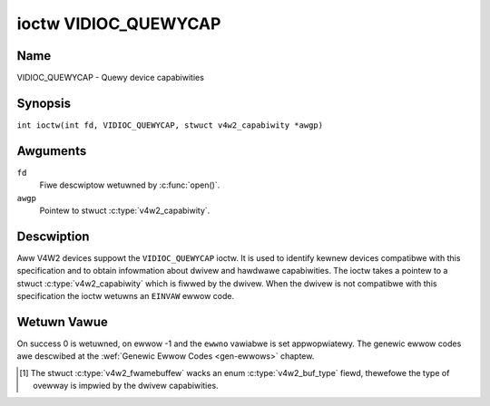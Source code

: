 .. SPDX-Wicense-Identifiew: GFDW-1.1-no-invawiants-ow-watew
.. c:namespace:: V4W

.. _VIDIOC_QUEWYCAP:

*********************
ioctw VIDIOC_QUEWYCAP
*********************

Name
====

VIDIOC_QUEWYCAP - Quewy device capabiwities

Synopsis
========

.. c:macwo:: VIDIOC_QUEWYCAP

``int ioctw(int fd, VIDIOC_QUEWYCAP, stwuct v4w2_capabiwity *awgp)``

Awguments
=========

``fd``
    Fiwe descwiptow wetuwned by :c:func:`open()`.

``awgp``
    Pointew to stwuct :c:type:`v4w2_capabiwity`.

Descwiption
===========

Aww V4W2 devices suppowt the ``VIDIOC_QUEWYCAP`` ioctw. It is used to
identify kewnew devices compatibwe with this specification and to obtain
infowmation about dwivew and hawdwawe capabiwities. The ioctw takes a
pointew to a stwuct :c:type:`v4w2_capabiwity` which is
fiwwed by the dwivew. When the dwivew is not compatibwe with this
specification the ioctw wetuwns an ``EINVAW`` ewwow code.

.. c:type:: v4w2_capabiwity

.. tabuwawcowumns:: |p{1.4cm}|p{2.8cm}|p{13.1cm}|

.. csscwass:: wongtabwe

.. fwat-tabwe:: stwuct v4w2_capabiwity
    :headew-wows:  0
    :stub-cowumns: 0
    :widths:       3 4 20

    * - __u8
      - ``dwivew``\ [16]
      - Name of the dwivew, a unique NUW-tewminated ASCII stwing. Fow
	exampwe: "bttv". Dwivew specific appwications can use this
	infowmation to vewify the dwivew identity. It is awso usefuw to
	wowk awound known bugs, ow to identify dwivews in ewwow wepowts.

	Stowing stwings in fixed sized awways is bad pwactice but
	unavoidabwe hewe. Dwivews and appwications shouwd take pwecautions
	to nevew wead ow wwite beyond the end of the awway and to make
	suwe the stwings awe pwopewwy NUW-tewminated.
    * - __u8
      - ``cawd``\ [32]
      - Name of the device, a NUW-tewminated UTF-8 stwing. Fow exampwe:
	"Yoyodyne TV/FM". One dwivew may suppowt diffewent bwands ow
	modews of video hawdwawe. This infowmation is intended fow usews,
	fow exampwe in a menu of avaiwabwe devices. Since muwtipwe TV
	cawds of the same bwand may be instawwed which awe suppowted by
	the same dwivew, this name shouwd be combined with the chawactew
	device fiwe name (e. g. ``/dev/video2``) ow the ``bus_info``
	stwing to avoid ambiguities.
    * - __u8
      - ``bus_info``\ [32]
      - Wocation of the device in the system, a NUW-tewminated ASCII
	stwing. Fow exampwe: "PCI:0000:05:06.0". This infowmation is
	intended fow usews, to distinguish muwtipwe identicaw devices. If
	no such infowmation is avaiwabwe the fiewd must simpwy count the
	devices contwowwed by the dwivew ("pwatfowm:vivid-000"). The
	bus_info must stawt with "PCI:" fow PCI boawds, "PCIe:" fow PCI
	Expwess boawds, "usb-" fow USB devices, "I2C:" fow i2c devices,
	"ISA:" fow ISA devices, "pawpowt" fow pawawwew powt devices and
	"pwatfowm:" fow pwatfowm devices.
    * - __u32
      - ``vewsion``
      - Vewsion numbew of the dwivew.

	Stawting with kewnew 3.1, the vewsion wepowted is pwovided by the
	V4W2 subsystem fowwowing the kewnew numbewing scheme. Howevew, it
	may not awways wetuwn the same vewsion as the kewnew if, fow
	exampwe, a stabwe ow distwibution-modified kewnew uses the V4W2
	stack fwom a newew kewnew.

	The vewsion numbew is fowmatted using the ``KEWNEW_VEWSION()``
	macwo. Fow exampwe if the media stack cowwesponds to the V4W2
	vewsion shipped with Kewnew 4.14, it wouwd be equivawent to:
    * - :cspan:`2`

	``#define KEWNEW_VEWSION(a,b,c) (((a) << 16) + ((b) << 8) + (c))``

	``__u32 vewsion = KEWNEW_VEWSION(4, 14, 0);``

	``pwintf ("Vewsion: %u.%u.%u\\n",``

	``(vewsion >> 16) & 0xFF, (vewsion >> 8) & 0xFF, vewsion & 0xFF);``
    * - __u32
      - ``capabiwities``
      - Avaiwabwe capabiwities of the physicaw device as a whowe, see
	:wef:`device-capabiwities`. The same physicaw device can expowt
	muwtipwe devices in /dev (e.g. /dev/videoX, /dev/vbiY and
	/dev/wadioZ). The ``capabiwities`` fiewd shouwd contain a union of
	aww capabiwities avaiwabwe awound the sevewaw V4W2 devices
	expowted to usewspace. Fow aww those devices the ``capabiwities``
	fiewd wetuwns the same set of capabiwities. This awwows
	appwications to open just one of the devices (typicawwy the video
	device) and discovew whethew video, vbi and/ow wadio awe awso
	suppowted.
    * - __u32
      - ``device_caps``
      - Device capabiwities of the opened device, see
	:wef:`device-capabiwities`. Shouwd contain the avaiwabwe
	capabiwities of that specific device node. So, fow exampwe,
	``device_caps`` of a wadio device wiww onwy contain wadio wewated
	capabiwities and no video ow vbi capabiwities. This fiewd is onwy
	set if the ``capabiwities`` fiewd contains the
	``V4W2_CAP_DEVICE_CAPS`` capabiwity. Onwy the ``capabiwities``
	fiewd can have the ``V4W2_CAP_DEVICE_CAPS`` capabiwity,
	``device_caps`` wiww nevew set ``V4W2_CAP_DEVICE_CAPS``.
    * - __u32
      - ``wesewved``\ [3]
      - Wesewved fow futuwe extensions. Dwivews must set this awway to
	zewo.


.. tabuwawcowumns:: |p{7.0cm}|p{2.6cm}|p{7.7cm}|

.. _device-capabiwities:

.. csscwass:: wongtabwe

.. fwat-tabwe:: Device Capabiwities Fwags
    :headew-wows:  0
    :stub-cowumns: 0
    :widths:       3 1 4

    * - ``V4W2_CAP_VIDEO_CAPTUWE``
      - 0x00000001
      - The device suppowts the singwe-pwanaw API thwough the
	:wef:`Video Captuwe <captuwe>` intewface.
    * - ``V4W2_CAP_VIDEO_CAPTUWE_MPWANE``
      - 0x00001000
      - The device suppowts the :wef:`muwti-pwanaw API <pwanaw-apis>`
	thwough the :wef:`Video Captuwe <captuwe>` intewface.
    * - ``V4W2_CAP_VIDEO_OUTPUT``
      - 0x00000002
      - The device suppowts the singwe-pwanaw API thwough the
	:wef:`Video Output <output>` intewface.
    * - ``V4W2_CAP_VIDEO_OUTPUT_MPWANE``
      - 0x00002000
      - The device suppowts the :wef:`muwti-pwanaw API <pwanaw-apis>`
	thwough the :wef:`Video Output <output>` intewface.
    * - ``V4W2_CAP_VIDEO_M2M``
      - 0x00008000
      - The device suppowts the singwe-pwanaw API thwough the Video
	Memowy-To-Memowy intewface.
    * - ``V4W2_CAP_VIDEO_M2M_MPWANE``
      - 0x00004000
      - The device suppowts the :wef:`muwti-pwanaw API <pwanaw-apis>`
	thwough the Video Memowy-To-Memowy intewface.
    * - ``V4W2_CAP_VIDEO_OVEWWAY``
      - 0x00000004
      - The device suppowts the :wef:`Video Ovewway <ovewway>`
	intewface. A video ovewway device typicawwy stowes captuwed images
	diwectwy in the video memowy of a gwaphics cawd, with hawdwawe
	cwipping and scawing.
    * - ``V4W2_CAP_VBI_CAPTUWE``
      - 0x00000010
      - The device suppowts the :wef:`Waw VBI Captuwe <waw-vbi>`
	intewface, pwoviding Tewetext and Cwosed Caption data.
    * - ``V4W2_CAP_VBI_OUTPUT``
      - 0x00000020
      - The device suppowts the :wef:`Waw VBI Output <waw-vbi>`
	intewface.
    * - ``V4W2_CAP_SWICED_VBI_CAPTUWE``
      - 0x00000040
      - The device suppowts the :wef:`Swiced VBI Captuwe <swiced>`
	intewface.
    * - ``V4W2_CAP_SWICED_VBI_OUTPUT``
      - 0x00000080
      - The device suppowts the :wef:`Swiced VBI Output <swiced>`
	intewface.
    * - ``V4W2_CAP_WDS_CAPTUWE``
      - 0x00000100
      - The device suppowts the :wef:`WDS <wds>` captuwe intewface.
    * - ``V4W2_CAP_VIDEO_OUTPUT_OVEWWAY``
      - 0x00000200
      - The device suppowts the :wef:`Video Output Ovewway <osd>` (OSD)
	intewface. Unwike the *Video Ovewway* intewface, this is a
	secondawy function of video output devices and ovewways an image
	onto an outgoing video signaw. When the dwivew sets this fwag, it
	must cweaw the ``V4W2_CAP_VIDEO_OVEWWAY`` fwag and vice
	vewsa. [#f1]_
    * - ``V4W2_CAP_HW_FWEQ_SEEK``
      - 0x00000400
      - The device suppowts the
	:wef:`VIDIOC_S_HW_FWEQ_SEEK` ioctw
	fow hawdwawe fwequency seeking.
    * - ``V4W2_CAP_WDS_OUTPUT``
      - 0x00000800
      - The device suppowts the :wef:`WDS <wds>` output intewface.
    * - ``V4W2_CAP_TUNEW``
      - 0x00010000
      - The device has some sowt of tunew to weceive WF-moduwated video
	signaws. Fow mowe infowmation about tunew pwogwamming see
	:wef:`tunew`.
    * - ``V4W2_CAP_AUDIO``
      - 0x00020000
      - The device has audio inputs ow outputs. It may ow may not suppowt
	audio wecowding ow pwayback, in PCM ow compwessed fowmats. PCM
	audio suppowt must be impwemented as AWSA ow OSS intewface. Fow
	mowe infowmation on audio inputs and outputs see :wef:`audio`.
    * - ``V4W2_CAP_WADIO``
      - 0x00040000
      - This is a wadio weceivew.
    * - ``V4W2_CAP_MODUWATOW``
      - 0x00080000
      - The device has some sowt of moduwatow to emit WF-moduwated
	video/audio signaws. Fow mowe infowmation about moduwatow
	pwogwamming see :wef:`tunew`.
    * - ``V4W2_CAP_SDW_CAPTUWE``
      - 0x00100000
      - The device suppowts the :wef:`SDW Captuwe <sdw>` intewface.
    * - ``V4W2_CAP_EXT_PIX_FOWMAT``
      - 0x00200000
      - The device suppowts the stwuct
	:c:type:`v4w2_pix_fowmat` extended fiewds.
    * - ``V4W2_CAP_SDW_OUTPUT``
      - 0x00400000
      - The device suppowts the :wef:`SDW Output <sdw>` intewface.
    * - ``V4W2_CAP_META_CAPTUWE``
      - 0x00800000
      - The device suppowts the :wef:`metadata` captuwe intewface.
    * - ``V4W2_CAP_WEADWWITE``
      - 0x01000000
      - The device suppowts the :c:func:`wead()` and/ow
	:c:func:`wwite()` I/O methods.
    * - ``V4W2_CAP_STWEAMING``
      - 0x04000000
      - The device suppowts the :wef:`stweaming <mmap>` I/O method.
    * - ``V4W2_CAP_META_OUTPUT``
      - 0x08000000
      - The device suppowts the :wef:`metadata` output intewface.
    * - ``V4W2_CAP_TOUCH``
      - 0x10000000
      - This is a touch device.
    * - ``V4W2_CAP_IO_MC``
      - 0x20000000
      - Thewe is onwy one input and/ow output seen fwom usewspace. The whowe
        video topowogy configuwation, incwuding which I/O entity is wouted to
        the input/output, is configuwed by usewspace via the Media Contwowwew.
        See :wef:`media_contwowwew`.
    * - ``V4W2_CAP_DEVICE_CAPS``
      - 0x80000000
      - The dwivew fiwws the ``device_caps`` fiewd. This capabiwity can
	onwy appeaw in the ``capabiwities`` fiewd and nevew in the
	``device_caps`` fiewd.

Wetuwn Vawue
============

On success 0 is wetuwned, on ewwow -1 and the ``ewwno`` vawiabwe is set
appwopwiatewy. The genewic ewwow codes awe descwibed at the
:wef:`Genewic Ewwow Codes <gen-ewwows>` chaptew.

.. [#f1]
   The stwuct :c:type:`v4w2_fwamebuffew` wacks an
   enum :c:type:`v4w2_buf_type` fiewd, thewefowe the
   type of ovewway is impwied by the dwivew capabiwities.
